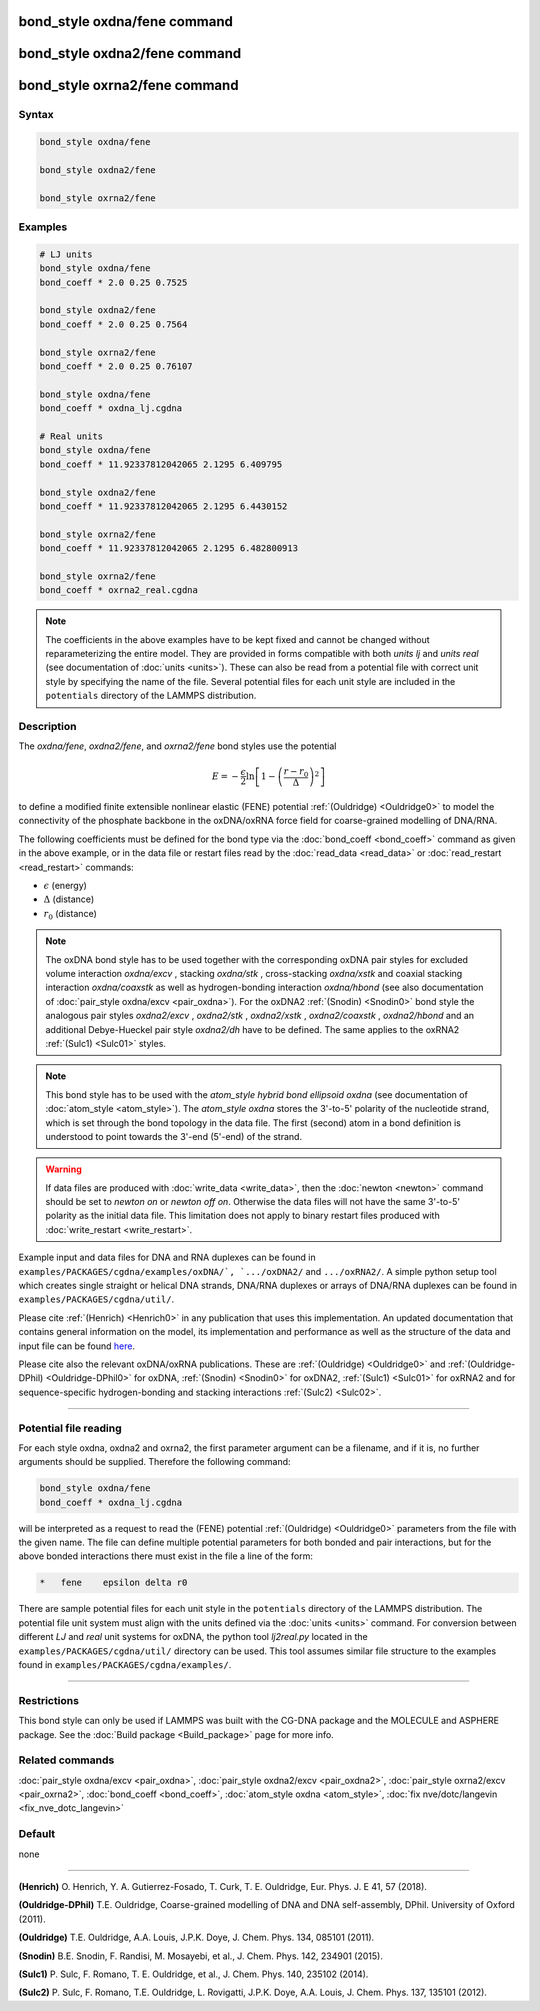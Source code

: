 .. index:: bond_style oxdna/fene
.. index:: bond_style oxdna2/fene
.. index:: bond_style oxrna2/fene

bond_style oxdna/fene command
=============================

bond_style oxdna2/fene command
==============================

bond_style oxrna2/fene command
==============================

Syntax
""""""

.. code-block:: LAMMPS

   bond_style oxdna/fene

   bond_style oxdna2/fene

   bond_style oxrna2/fene

Examples
""""""""

.. code-block:: LAMMPS

   # LJ units
   bond_style oxdna/fene
   bond_coeff * 2.0 0.25 0.7525

   bond_style oxdna2/fene
   bond_coeff * 2.0 0.25 0.7564

   bond_style oxrna2/fene
   bond_coeff * 2.0 0.25 0.76107

   bond_style oxdna/fene
   bond_coeff * oxdna_lj.cgdna

   # Real units
   bond_style oxdna/fene
   bond_coeff * 11.92337812042065 2.1295 6.409795

   bond_style oxdna2/fene
   bond_coeff * 11.92337812042065 2.1295 6.4430152

   bond_style oxrna2/fene
   bond_coeff * 11.92337812042065 2.1295 6.482800913

   bond_style oxrna2/fene
   bond_coeff * oxrna2_real.cgdna

.. note::

   The coefficients in the above examples have to be kept fixed and
   cannot be changed without reparameterizing the entire model. They are
   provided in forms compatible with both *units lj* and *units real*
   (see documentation of :doc:`units <units>`).  These can also be read
   from a potential file with correct unit style by specifying the name
   of the file. Several potential files for each unit style are included
   in the ``potentials`` directory of the LAMMPS distribution.

Description
"""""""""""

The *oxdna/fene*, *oxdna2/fene*, and *oxrna2/fene* bond styles use the potential

.. math::

   E = - \frac{\epsilon}{2} \ln \left[ 1 - \left(\frac{r-r_0}{\Delta}\right)^2\right]

to define a modified finite extensible nonlinear elastic (FENE)
potential :ref:`(Ouldridge) <Ouldridge0>` to model the connectivity of
the phosphate backbone in the oxDNA/oxRNA force field for coarse-grained
modelling of DNA/RNA.

The following coefficients must be defined for the bond type via the
:doc:`bond_coeff <bond_coeff>` command as given in the above example, or
in the data file or restart files read by the :doc:`read_data
<read_data>` or :doc:`read_restart <read_restart>` commands:

* :math:`\epsilon` (energy)
* :math:`\Delta` (distance)
* :math:`r_0` (distance)

.. note::

   The oxDNA bond style has to be used together with the corresponding
   oxDNA pair styles for excluded volume interaction *oxdna/excv* ,
   stacking *oxdna/stk* , cross-stacking *oxdna/xstk* and coaxial
   stacking interaction *oxdna/coaxstk* as well as hydrogen-bonding
   interaction *oxdna/hbond* (see also documentation of :doc:`pair_style
   oxdna/excv <pair_oxdna>`). For the oxDNA2 :ref:`(Snodin) <Snodin0>`
   bond style the analogous pair styles *oxdna2/excv* , *oxdna2/stk* ,
   *oxdna2/xstk* , *oxdna2/coaxstk* , *oxdna2/hbond* and an additional
   Debye-Hueckel pair style *oxdna2/dh* have to be defined. The same
   applies to the oxRNA2 :ref:`(Sulc1) <Sulc01>` styles.

.. note::

   This bond style has to be used with the *atom_style hybrid bond
   ellipsoid oxdna* (see documentation of :doc:`atom_style
   <atom_style>`). The *atom_style oxdna* stores the 3'-to-5' polarity
   of the nucleotide strand, which is set through the bond topology in
   the data file. The first (second) atom in a bond definition is
   understood to point towards the 3'-end (5'-end) of the strand.

.. warning::

   If data files are produced with :doc:`write_data <write_data>`, then
   the :doc:`newton <newton>` command should be set to *newton on* or
   *newton off on*.  Otherwise the data files will not have the same
   3'-to-5' polarity as the initial data file. This limitation does not
   apply to binary restart files produced with :doc:`write_restart
   <write_restart>`.

Example input and data files for DNA and RNA duplexes can be found in
``examples/PACKAGES/cgdna/examples/oxDNA/`, `.../oxDNA2/`` and
``.../oxRNA2/``.  A simple python setup tool which creates single
straight or helical DNA strands, DNA/RNA duplexes or arrays of DNA/RNA
duplexes can be found in ``examples/PACKAGES/cgdna/util/``.

Please cite :ref:`(Henrich) <Henrich0>` in any publication that uses
this implementation. An updated documentation that contains general information
on the model, its implementation and performance as well as the structure of
the data and input file can be found `here <PDF/CG-DNA.pdf>`_.

Please cite also the relevant oxDNA/oxRNA publications. These are
:ref:`(Ouldridge) <Ouldridge0>` and
:ref:`(Ouldridge-DPhil) <Ouldridge-DPhil0>` for oxDNA,
:ref:`(Snodin) <Snodin0>` for oxDNA2,
:ref:`(Sulc1) <Sulc01>` for oxRNA2
and for sequence-specific hydrogen-bonding and stacking interactions
:ref:`(Sulc2) <Sulc02>`.

----------

Potential file reading
""""""""""""""""""""""

For each style oxdna, oxdna2 and oxrna2, the first parameter argument
can be a filename, and if it is, no further arguments should be
supplied. Therefore the following command:

.. code-block:: LAMMPS

   bond_style oxdna/fene
   bond_coeff * oxdna_lj.cgdna

will be interpreted as a request to read the (FENE) potential
:ref:`(Ouldridge) <Ouldridge0>` parameters from the file with the given
name.  The file can define multiple potential parameters for both bonded
and pair interactions, but for the above bonded interactions there must
exist in the file a line of the form:

.. code-block:: LAMMPS

   *   fene    epsilon delta r0

There are sample potential files for each unit style in the
``potentials`` directory of the LAMMPS distribution. The potential file
unit system must align with the units defined via the :doc:`units
<units>` command. For conversion between different *LJ* and *real* unit
systems for oxDNA, the python tool *lj2real.py* located in the
``examples/PACKAGES/cgdna/util/`` directory can be used. This tool
assumes similar file structure to the examples found in
``examples/PACKAGES/cgdna/examples/``.

----------

Restrictions
""""""""""""

This bond style can only be used if LAMMPS was built with the
CG-DNA package and the MOLECULE and ASPHERE package.  See the
:doc:`Build package <Build_package>` page for more info.

Related commands
""""""""""""""""

:doc:`pair_style oxdna/excv <pair_oxdna>`, :doc:`pair_style oxdna2/excv <pair_oxdna2>`, :doc:`pair_style oxrna2/excv <pair_oxrna2>`,
:doc:`bond_coeff <bond_coeff>`, :doc:`atom_style oxdna <atom_style>`, :doc:`fix nve/dotc/langevin <fix_nve_dotc_langevin>`

Default
"""""""


none

----------

.. _Henrich0:

**(Henrich)** O. Henrich, Y. A. Gutierrez-Fosado, T. Curk, T. E. Ouldridge, Eur. Phys. J. E 41, 57 (2018).

.. _Ouldridge-DPhil0:

**(Ouldridge-DPhil)** T.E. Ouldridge, Coarse-grained modelling of DNA and DNA self-assembly, DPhil. University of Oxford (2011).

.. _Ouldridge0:

**(Ouldridge)** T.E. Ouldridge, A.A. Louis, J.P.K. Doye, J. Chem. Phys. 134, 085101 (2011).

.. _Snodin0:

**(Snodin)** B.E. Snodin, F. Randisi, M. Mosayebi, et al., J. Chem. Phys. 142, 234901 (2015).

.. _Sulc01:

**(Sulc1)** P. Sulc, F. Romano, T. E. Ouldridge, et al., J. Chem. Phys. 140, 235102 (2014).

.. _Sulc02:

**(Sulc2)** P. Sulc, F. Romano, T.E. Ouldridge, L. Rovigatti, J.P.K. Doye, A.A. Louis, J. Chem. Phys. 137, 135101 (2012).
